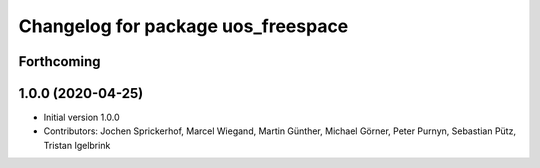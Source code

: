 ^^^^^^^^^^^^^^^^^^^^^^^^^^^^^^^^^^^
Changelog for package uos_freespace
^^^^^^^^^^^^^^^^^^^^^^^^^^^^^^^^^^^

Forthcoming
-----------

1.0.0 (2020-04-25)
------------------
* Initial version 1.0.0
* Contributors: Jochen Sprickerhof, Marcel Wiegand, Martin Günther, Michael Görner, Peter Purnyn, Sebastian Pütz, Tristan Igelbrink
